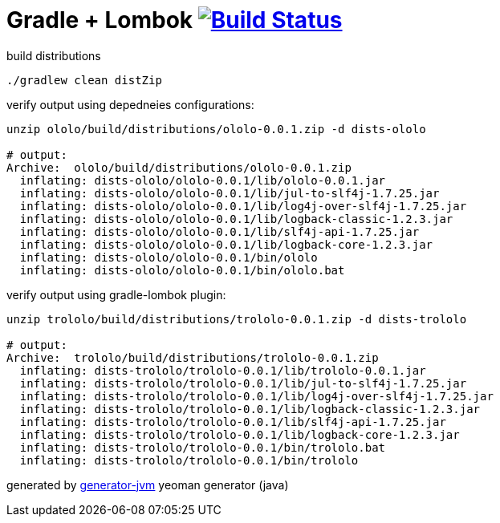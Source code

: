 = Gradle + Lombok image:https://travis-ci.org/daggerok/lombok-example.svg?branch=master["Build Status", link="https://travis-ci.org/daggerok/lombok-example"]

//tag::content[]
.build distributions
[source,bash]
----
./gradlew clean distZip
----

.verify output using depedneies configurations:
[source,bash]
----
unzip ololo/build/distributions/ololo-0.0.1.zip -d dists-ololo

# output:
Archive:  ololo/build/distributions/ololo-0.0.1.zip
  inflating: dists-ololo/ololo-0.0.1/lib/ololo-0.0.1.jar
  inflating: dists-ololo/ololo-0.0.1/lib/jul-to-slf4j-1.7.25.jar
  inflating: dists-ololo/ololo-0.0.1/lib/log4j-over-slf4j-1.7.25.jar
  inflating: dists-ololo/ololo-0.0.1/lib/logback-classic-1.2.3.jar
  inflating: dists-ololo/ololo-0.0.1/lib/slf4j-api-1.7.25.jar
  inflating: dists-ololo/ololo-0.0.1/lib/logback-core-1.2.3.jar
  inflating: dists-ololo/ololo-0.0.1/bin/ololo
  inflating: dists-ololo/ololo-0.0.1/bin/ololo.bat
----

.verify output using gradle-lombok plugin:
[source,bash]
----
unzip trololo/build/distributions/trololo-0.0.1.zip -d dists-trololo

# output:
Archive:  trololo/build/distributions/trololo-0.0.1.zip
  inflating: dists-trololo/trololo-0.0.1/lib/trololo-0.0.1.jar
  inflating: dists-trololo/trololo-0.0.1/lib/jul-to-slf4j-1.7.25.jar
  inflating: dists-trololo/trololo-0.0.1/lib/log4j-over-slf4j-1.7.25.jar
  inflating: dists-trololo/trololo-0.0.1/lib/logback-classic-1.2.3.jar
  inflating: dists-trololo/trololo-0.0.1/lib/slf4j-api-1.7.25.jar
  inflating: dists-trololo/trololo-0.0.1/lib/logback-core-1.2.3.jar
  inflating: dists-trololo/trololo-0.0.1/bin/trololo.bat
  inflating: dists-trololo/trololo-0.0.1/bin/trololo
----

generated by link:https://github.com/daggerok/generator-jvm/[generator-jvm] yeoman generator (java)
//end::content[]
